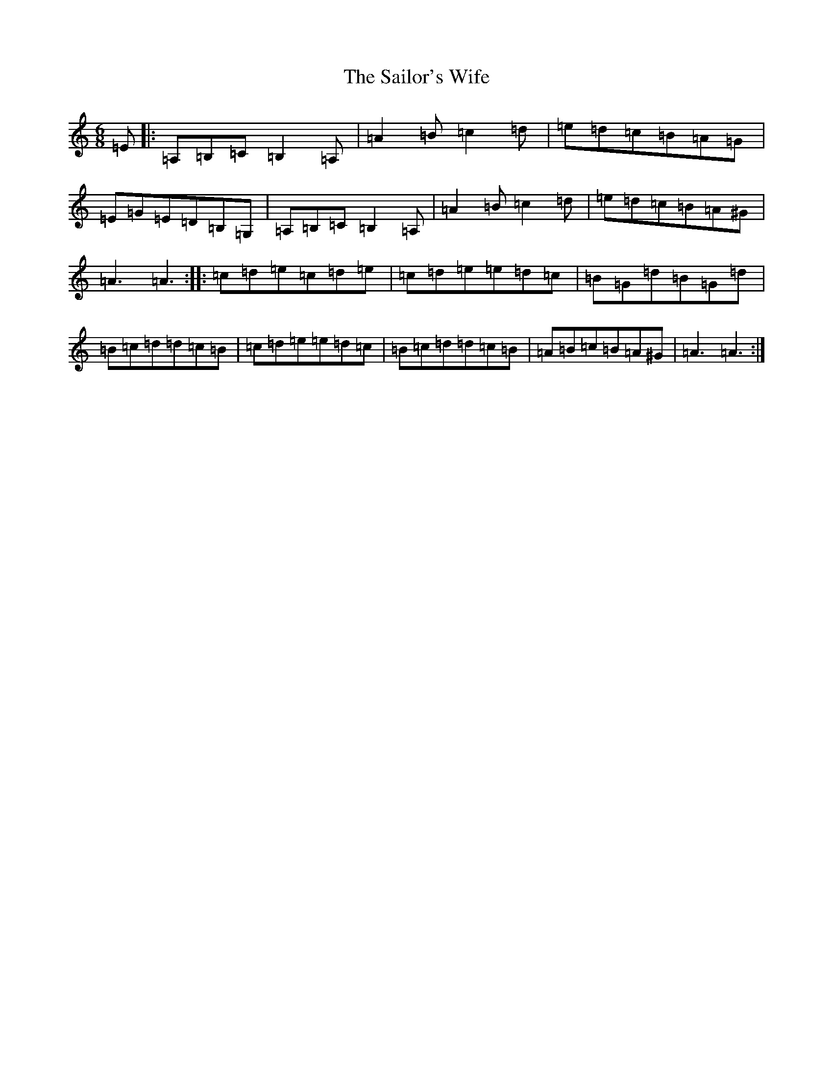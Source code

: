 X: 18741
T: Sailor's Wife, The
S: https://thesession.org/tunes/3140#setting3140
Z: G Major
R: jig
M: 6/8
L: 1/8
K: C Major
=E|:=A,=B,=C=B,2=A,|=A2=B=c2=d|=e=d=c=B=A=G|=E=G=E=D=B,=G,|=A,=B,=C=B,2=A,|=A2=B=c2=d|=e=d=c=B=A^G|=A3=A3:||:=c=d=e=c=d=e|=c=d=e=e=d=c|=B=G=d=B=G=d|=B=c=d=d=c=B|=c=d=e=e=d=c|=B=c=d=d=c=B|=A=B=c=B=A^G|=A3=A3:|